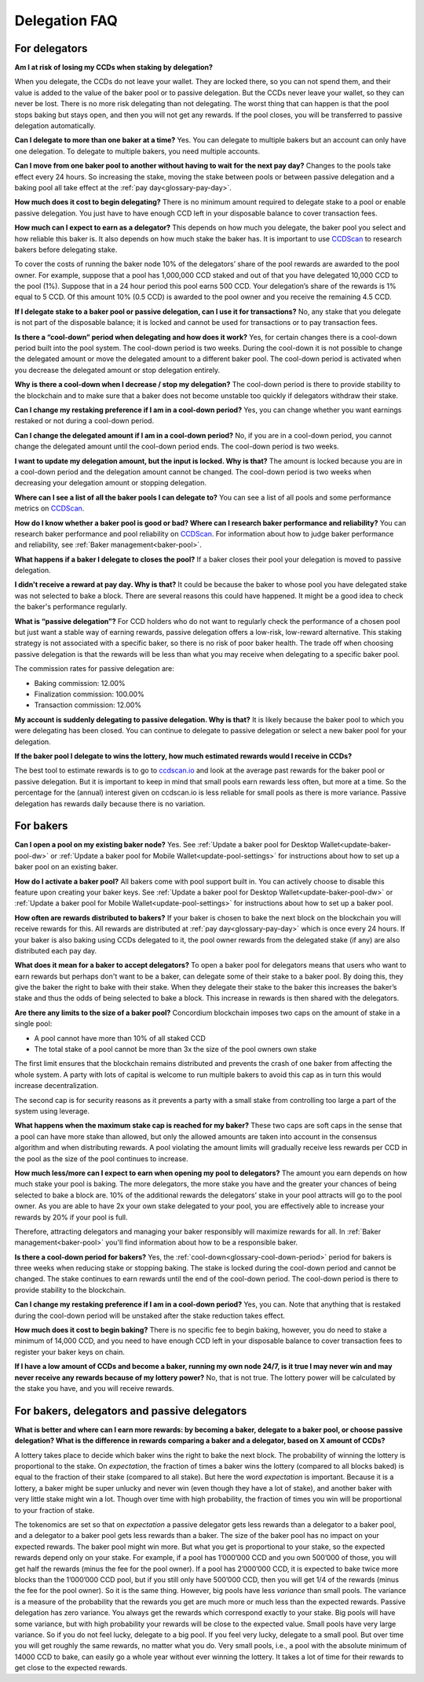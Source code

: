 .. _delegation-faq:

Delegation FAQ
==============

For delegators
--------------

**Am I at risk of losing my CCDs when staking by delegation?**

When you delegate, the CCDs do not leave your wallet. They are locked there, so you can not spend them, and their value is added to the value of the baker pool or to passive delegation. But the CCDs never leave your wallet, so they can never be lost. There is no more risk delegating than not delegating. The worst thing that can happen is that the pool stops baking but stays open, and then you will not get any rewards. If the pool closes, you will be transferred to passive delegation automatically.

**Can I delegate to more than one baker at a time?**
Yes. You can delegate to multiple bakers but an account can only have one delegation. To delegate to multiple bakers, you need multiple accounts.

**Can I move from one baker pool to another without having to wait for the next pay day?**
Changes to the pools take effect every 24 hours. So increasing the stake, moving the stake between pools or between passive delegation and a baking pool all take effect at the :ref:`pay day<glossary-pay-day>`.

**How much does it cost to begin delegating?**
There is no minimum amount required to delegate stake to a pool or enable passive delegation. You just have to have enough CCD left in your disposable balance to cover transaction fees.

**How much can I expect to earn as a delegator?**
This depends on how much you delegate, the baker pool you select and how reliable this baker is. It also depends on how much stake the baker has. It is important to use `CCDScan <https://ccdscan.io>`_ to research bakers before delegating stake.

To cover the costs of running the baker node 10% of the delegators’ share of the pool rewards are awarded to the pool owner. For example, suppose that a pool has 1,000,000 CCD staked and out of that you have delegated 10,000 CCD to the pool (1%). Suppose that in a 24 hour period this pool earns 500 CCD. Your delegation’s share of the rewards is 1% equal to 5 CCD. Of this amount 10% (0.5 CCD) is awarded to the pool owner and you receive the remaining 4.5 CCD.

**If I delegate stake to a baker pool or passive delegation, can I use it for transactions?**
No, any stake that you delegate is not part of the disposable balance; it is locked and cannot be used for transactions or to pay transaction fees.

**Is there a “cool-down” period when delegating and how does it work?**
Yes, for certain changes there is a cool-down period built into the pool system. The cool-down period is two weeks. During the cool-down it is not possible to change the delegated amount or move the delegated amount to a different baker pool. The cool-down period is activated when you decrease the delegated amount or stop delegation entirely.

**Why is there a cool-down when I decrease / stop my delegation?**
The cool-down period is there to provide stability to the blockchain and to make sure that a baker does not become unstable too quickly if delegators withdraw their stake.

**Can I change my restaking preference if I am in a cool-down period?**
Yes, you can change whether you want earnings restaked or not during a cool-down period.

**Can I change the delegated amount if I am in a cool-down period?**
No, if you are in a cool-down period, you cannot change the delegated amount until the cool-down period ends. The cool-down period is two weeks.

**I want to update my delegation amount, but the input is locked. Why is that?**
The amount is locked because you are in a cool-down period and the delegation amount cannot be changed. The cool-down period is two weeks when decreasing your delegation amount or stopping delegation.

**Where can I see a list of all the baker pools I can delegate to?**
You can see a list of all pools and some performance metrics on `CCDScan <https://ccdscan.io>`_.

**How do I know whether a baker pool is good or bad? Where can I research baker performance and reliability?**
You can research baker performance and pool reliability on `CCDScan <https://ccdscan.io>`_. For information about how to judge baker performance and reliability, see :ref:`Baker management<baker-pool>`.

**What happens if a baker I delegate to closes the pool?**
If a baker closes their pool your delegation is moved to passive delegation.

**I didn't receive a reward at pay day. Why is that?**
It could be because the baker to whose pool you have delegated stake was not selected to bake a block. There are several reasons this could have happened. It might be a good idea to check the baker's performance regularly.

**What is “passive delegation”?**
For CCD holders who do not want to regularly check the performance of a chosen pool but just want a stable way of earning rewards, passive delegation offers a low-risk, low-reward alternative. This staking strategy is not associated with a specific baker, so there is no risk of poor baker health. The trade off when choosing passive delegation is that the rewards will be less than what you may receive when delegating to a specific baker pool.

The commission rates for passive delegation are:

- Baking commission: 12.00%
- Finalization commission: 100.00%
- Transaction commission: 12.00%

**My account is suddenly delegating to passive delegation. Why is that?**
It is likely because the baker pool to which you were delegating has been closed. You can continue to delegate to passive delegation or select a new baker pool for your delegation.

**If the baker pool I delegate to wins the lottery, how much estimated rewards would I receive in CCDs?**

The best tool to estimate rewards is to go to `ccdscan.io <https://ccdscan.io/>`_ and look at the average past rewards for the baker pool or passive delegation. But it is important to keep in mind that small pools earn rewards less often, but more at a time. So the percentage for the (annual) interest given on ccdscan.io is less reliable for small pools as there is more variance. Passive delegation has rewards daily because there is no variation.

For bakers
----------

**Can I open a pool on my existing baker node?**
Yes. See :ref:`Update a baker pool for Desktop Wallet<update-baker-pool-dw>` or :ref:`Update a baker pool for Mobile Wallet<update-pool-settings>` for instructions about how to set up a baker pool on an existing baker.

**How do I activate a baker pool?**
All bakers come with pool support built in. You can actively choose to disable this feature upon creating your baker keys. See :ref:`Update a baker pool for Desktop Wallet<update-baker-pool-dw>` or :ref:`Update a baker pool for Mobile Wallet<update-pool-settings>` for instructions about how to set up a baker pool.

**How often are rewards distributed to bakers?**
If your baker is chosen to bake the next block on the blockchain you will receive rewards for this. All rewards are distributed at :ref:`pay day<glossary-pay-day>` which is once every 24 hours. If your baker is also baking using CCDs delegated to it, the pool owner rewards from the delegated stake (if any) are also distributed each pay day.

**What does it mean for a baker to accept delegators?**
To open a baker pool for delegators means that users who want to earn rewards but perhaps don't want to be a baker, can delegate some of their stake to a baker pool. By doing this, they give the baker the right to bake with their stake. When they delegate their stake to the baker this increases the baker’s stake and thus the odds of being selected to bake a block. This increase in rewards is then shared with the delegators.

**Are there any limits to the size of a baker pool?**
Concordium blockchain imposes two caps on the amount of stake in a single pool:

- A pool cannot have more than 10% of all staked CCD
- The total stake of a pool cannot be more than 3x the size of the pool owners own stake

The first limit ensures that the blockchain remains distributed and prevents the crash of one baker from affecting the whole system. A party with lots of capital is welcome to run multiple bakers to avoid this cap as in turn this would increase decentralization.

The second cap is for security reasons as it prevents a party with a small stake from controlling too large a part of the system using leverage.

**What happens when the maximum stake cap is reached for my baker?**
These two caps are soft caps in the sense that a pool can have more stake than allowed, but only the allowed amounts are taken into account in the consensus algorithm and when distributing rewards. A pool violating the amount limits will gradually receive less rewards per CCD in the pool as the size of the pool continues to increase.

**How much less/more can I expect to earn when opening my pool to delegators?**
The amount you earn depends on how much stake your pool is baking. The more delegators, the more stake you have and the greater your chances of being selected to bake a block are. 10% of the additional rewards the delegators’ stake in your pool attracts will go to the pool owner. As you are able to have 2x your own stake delegated to your pool, you are effectively able to increase your rewards by 20% if your pool is full.

Therefore, attracting delegators and managing your baker responsibly will maximize rewards for all. In :ref:`Baker management<baker-pool>` you'll find information about how to be a responsible baker.

**Is there a cool-down period for bakers?**
Yes, the :ref:`cool-down<glossary-cool-down-period>` period for bakers is three weeks when reducing stake or stopping baking. The stake is locked during the cool-down period and cannot be changed. The stake continues to earn rewards until the end of the cool-down period. The cool-down period is there to provide stability to the blockchain.

**Can I change my restaking preference if I am in a cool-down period?**
Yes, you can. Note that anything that is restaked during the cool-down period will be unstaked after the stake reduction takes effect.

**How much does it cost to begin baking?**
There is no specific fee to begin baking, however, you do need to stake a minimum of 14,000 CCD, and you need to have enough CCD left in your disposable balance to cover transaction fees to register your baker keys on chain.

**If I have a low amount of CCDs and become a baker, running my own node 24/7, is it true I may never win and may never receive any rewards because of my lottery power?**
No, that is not true. The lottery power will be calculated by the stake you have, and you will receive rewards.

For bakers, delegators and passive delegators
---------------------------------------------

**What is better and where can I earn more rewards: by becoming a baker, delegate to a baker pool, or choose passive delegation? What is the difference in rewards comparing a baker and a delegator, based on X amount of CCDs?**

A lottery takes place to decide which baker wins the right to bake the next block. The probability of winning the lottery is proportional to the stake. On *expectation*, the fraction of times a baker wins the lottery (compared to all blocks baked) is equal to the fraction of their stake (compared to all stake). But here the word *expectation* is important. Because it is a lottery, a baker might be super unlucky and never win (even though they have a lot of stake), and another baker with very little stake might win a lot. Though over time with high probability, the fraction of times you win will be proportional to your fraction of stake.

The tokenomics are set so that on *expectation* a passive delegator gets less rewards than a delegator to a baker pool, and a delegator to a baker pool gets less rewards than a baker. The size of the baker pool has no impact on your expected rewards. The baker pool might win more. But what you get is proportional to your stake, so the expected rewards depend only on your stake. For example, if a pool has 1’000’000 CCD and you own 500’000 of those, you will get half the rewards (minus the fee for the pool owner). If a pool has 2’000’000 CCD, it is expected to bake twice more blocks than the 1’000’000 CCD pool, but if you still only have 500’000 CCD, then you will get 1/4 of the rewards (minus the fee for the pool owner). So it is the same thing. However, big pools have less *variance* than small pools. The variance is a measure of the probability that the rewards you get are much more or much less than the expected rewards. Passive delegation has zero variance. You always get the rewards which correspond exactly to your stake. Big pools will have some variance, but with high probability your rewards will be close to the expected value. Small pools have very large variance. So if you do not feel lucky, delegate to a big pool. If you feel very lucky, delegate to a small pool. But over time you will get roughly the same rewards, no matter what you do. Very small pools, i.e., a pool with the absolute minimum of 14000 CCD to bake, can easily go a whole year without ever winning the lottery. It takes a lot of time for their rewards to get close to the expected rewards.
